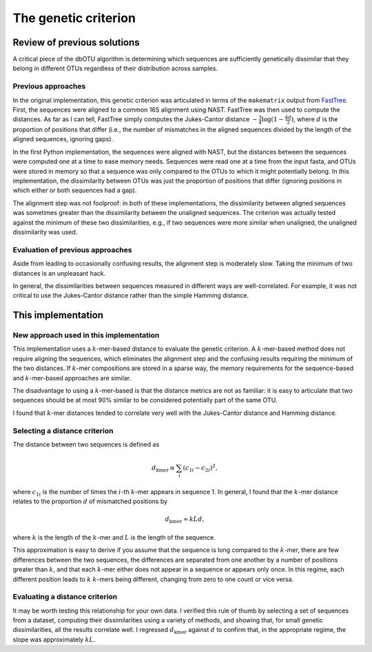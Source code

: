 .. _genetic_section:

===========================
The genetic criterion
===========================

Review of previous solutions
============================

A critical piece of the dbOTU algorithm is determining which sequences
are sufficiently genetically dissimilar that they belong in different
OTUs regardless of their distribution across samples.

Previous approaches
-------------------

In the original implementation, this genetic criterion was articulated
in terms of the ``makematrix`` output from
`FastTree <http://journals.plos.org/plosone/article?id=10.1371/journal.pone.0009490>`_.
First, the sequences were aligned to a common
16S alignment using NAST. FastTree was then used to compute the
distances. As far as I can tell, FastTree simply computes the
Jukes-Cantor distance :math:`-\frac{3}{4} \log (1 - \frac{4d}{3})`,
where :math:`d` is the proportion of positions that differ (i.e., the
number of mismatches in the aligned sequences divided by the length of
the aligned sequences, ignoring gaps).

In the first Python implementation, the sequences were aligned with
NAST, but the distances between the sequences were computed one at a
time to ease memory needs. Sequences were read one at a time from the
input fasta, and OTUs were stored in memory so that a sequence was only
compared to the OTUs to which it might potentially belong. In this
implementation, the dissimilarity between OTUs was just the proportion
of positions that differ (ignoring positions in which either or both
sequences had a gap).

The alignment step was not foolproof: in both of these implementations,
the dissimilarity between aligned sequences was sometimes greater than
the dissimilarity between the unaligned sequences. The criterion was
actually tested against the minimum of these two dissimilarities, e.g.,
if two sequences were more similar when unaligned, the unaligned
dissimilarity was used.

Evaluation of previous approaches
---------------------------------

Aside from leading to occasionally confusing results, the alignment step
is moderately slow. Taking the minimum of two distances is an unpleasant
hack.

In general, the dissimilarities between sequences measured in different
ways are well-correlated. For example, it was not critical to use the
Jukes-Cantor distance rather than the simple Hamming distance.

This implementation
===================

New approach used in this implementation
----------------------------------------

This implementation uses a :math:`k`-mer-based distance to evaluate the
genetic criterion. A :math:`k`-mer-based method does not require
aligning the sequences, which eliminates the alignment step and the
confusing results requiring the minimum of the two distances. If
:math:`k`-mer compositions are stored in a sparse way, the memory
requirements for the sequence-based and :math:`k`-mer-based approaches
are similar.

The disadvantage to using a :math:`k`-mer-based is that the distance
metrics are not as familiar: it is easy to articulate that two sequences
should be at most 90% similar to be considered potentially part of the
same OTU.

I found that :math:`k`-mer distances tended to correlate very well with
the Jukes-Cantor distance and Hamming distance.

Selecting a distance criterion
------------------------------

The distance between two sequences is defined as

.. math::

   d_\text{kmer} \equiv \sum_i \left( c_{1i} - c_{2i} \right) ^2,

where :math:`c_{1i}` is the number of times the :math:`i`-th
:math:`k`-mer appears in sequence 1. In general, I found that the
:math:`k`-mer distance relates to the proportion :math:`d` of mismatched 
positions by

.. math::

   d_\text{kmer} \approx k L d,

where :math:`k` is the length of the :math:`k`-mer and :math:`L` is the
length of the sequence.

This approximation is easy to derive if you assume that the sequence is
long compared to the :math:`k`-mer, there are few differences between
the two sequences, the differences are separated from one another by a
number of positions greater than :math:`k`, and that each :math:`k`-mer
either does not appear in a sequence or appears only once. In this
regime, each different position leads to :math:`k` :math:`k`-mers being
different, changing from zero to one count or vice versa.

Evaluating a distance criterion
-------------------------------

It may be worth testing this relationship for your own data. I verified
this rule of thumb by selecting a set of sequences from a dataset,
computing their dissimilarities using a variety of methods, and showing
that, for small genetic dissimilarities, all the results correlate well.
I regressed :math:`d_\text{kmer}` against :math:`d` to confirm that, in
the appropriate regime, the slope was approximately :math:`kL`.
